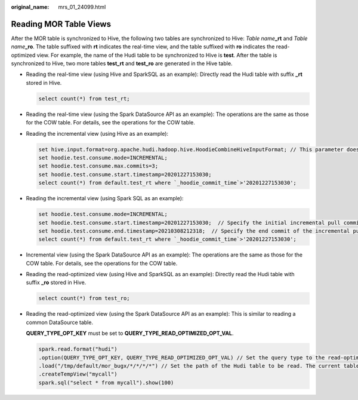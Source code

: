 :original_name: mrs_01_24099.html

.. _mrs_01_24099:

Reading MOR Table Views
=======================

After the MOR table is synchronized to Hive, the following two tables are synchronized to Hive: *Table name*\ **\_rt** and *Table name*\ **\_ro**. The table suffixed with **rt** indicates the real-time view, and the table suffixed with **ro** indicates the read-optimized view. For example, the name of the Hudi table to be synchronized to Hive is **test**. After the table is synchronized to Hive, two more tables **test_rt** and **test_ro** are generated in the Hive table.

-  Reading the real-time view (using Hive and SparkSQL as an example): Directly read the Hudi table with suffix **\_rt** stored in Hive.

   .. code-block::

      select count(*) from test_rt;

-  Reading the real-time view (using the Spark DataSource API as an example): The operations are the same as those for the COW table. For details, see the operations for the COW table.

-  Reading the incremental view (using Hive as an example):

   .. code-block::

      set hive.input.format=org.apache.hudi.hadoop.hive.HoodieCombineHiveInputFormat; // This parameter does not need to be specified for SparkSQL.
      set hoodie.test.consume.mode=INCREMENTAL;
      set hoodie.test.consume.max.commits=3;
      set hoodie.test.consume.start.timestamp=20201227153030;
      select count(*) from default.test_rt where `_hoodie_commit_time`>'20201227153030';

-  Reading the incremental view (using Spark SQL as an example):

   .. code-block::

      set hoodie.test.consume.mode=INCREMENTAL;
      set hoodie.test.consume.start.timestamp=20201227153030;  // Specify the initial incremental pull commit.
      set hoodie.test.consume.end.timestamp=20210308212318;  // Specify the end commit of the incremental pull. If this parameter is not specified, the latest commit is used.
      select count(*) from default.test_rt where `_hoodie_commit_time`>'20201227153030';

-  Incremental view (using the Spark DataSource API as an example): The operations are the same as those for the COW table. For details, see the operations for the COW table.

-  Reading the read-optimized view (using Hive and SparkSQL as an example): Directly read the Hudi table with suffix **\_ro** stored in Hive.

   .. code-block::

      select count(*) from test_ro;

-  Reading the read-optimized view (using the Spark DataSource API as an example): This is similar to reading a common DataSource table.

   **QUERY_TYPE_OPT_KEY** must be set to **QUERY_TYPE_READ_OPTIMIZED_OPT_VAL**.

   .. code-block::

      spark.read.format("hudi")
      .option(QUERY_TYPE_OPT_KEY, QUERY_TYPE_READ_OPTIMIZED_OPT_VAL) // Set the query type to the read-optimized view.
      .load("/tmp/default/mor_bugx/*/*/*/*") // Set the path of the Hudi table to be read. The current table has three levels of partitions.
      .createTempView("mycall")
      spark.sql("select * from mycall").show(100)
